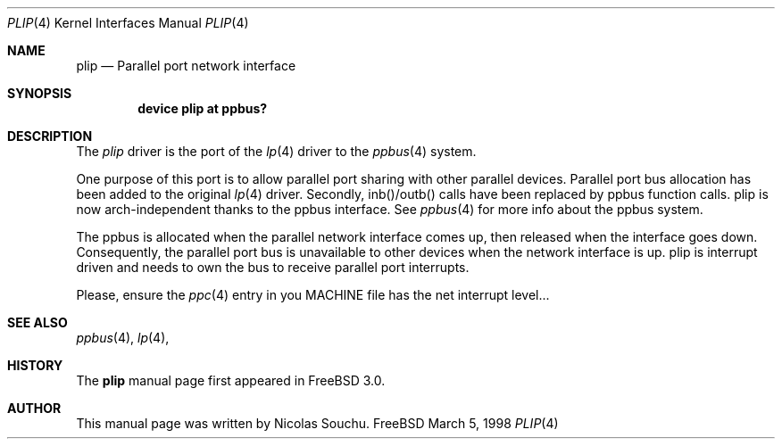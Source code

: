 .\" Copyright (c) 1998, Nicolas Souchu
.\" All rights reserved.
.\"
.\" Redistribution and use in source and binary forms, with or without
.\" modification, are permitted provided that the following conditions
.\" are met:
.\" 1. Redistributions of source code must retain the above copyright
.\"    notice, this list of conditions and the following disclaimer.
.\" 2. Redistributions in binary form must reproduce the above copyright
.\"    notice, this list of conditions and the following disclaimer in the
.\"    documentation and/or other materials provided with the distribution.
.\"
.\" THIS SOFTWARE IS PROVIDED BY THE AUTHOR AND CONTRIBUTORS ``AS IS'' AND
.\" ANY EXPRESS OR IMPLIED WARRANTIES, INCLUDING, BUT NOT LIMITED TO, THE
.\" IMPLIED WARRANTIES OF MERCHANTABILITY AND FITNESS FOR A PARTICULAR PURPOSE
.\" ARE DISCLAIMED.  IN NO EVENT SHALL THE AUTHOR OR CONTRIBUTORS BE LIABLE
.\" FOR ANY DIRECT, INDIRECT, INCIDENTAL, SPECIAL, EXEMPLARY, OR CONSEQUENTIAL
.\" DAMAGES (INCLUDING, BUT NOT LIMITED TO, PROCUREMENT OF SUBSTITUTE GOODS
.\" OR SERVICES; LOSS OF USE, DATA, OR PROFITS; OR BUSINESS INTERRUPTION)
.\" HOWEVER CAUSED AND ON ANY THEORY OF LIABILITY, WHETHER IN CONTRACT, STRICT
.\" LIABILITY, OR TORT (INCLUDING NEGLIGENCE OR OTHERWISE) ARISING IN ANY WAY
.\" OUT OF THE USE OF THIS SOFTWARE, EVEN IF ADVISED OF THE POSSIBILITY OF
.\" SUCH DAMAGE.
.\"
.\"
.Dd March 5, 1998
.Dt PLIP 4
.Os FreeBSD
.Sh NAME
.Nm plip
.Nd
Parallel port network interface
.Sh SYNOPSIS
.Cd "device plip at ppbus?"
.Sh DESCRIPTION
The
.Em plip
driver is the port of the
.Xr lp 4
driver to the
.Xr ppbus 4
system.
.Pp
One purpose of this port is to allow parallel port sharing with other
parallel devices. Parallel port bus allocation has been added to the original
.Xr lp 4
driver. Secondly, inb()/outb() calls have been replaced by ppbus function 
calls. plip is now arch-independent thanks to the ppbus interface. See
.Xr ppbus 4
for more info about the ppbus system.
.Pp
The ppbus is allocated when the parallel network interface comes up, then
released when the interface goes down. Consequently, the parallel port bus
is unavailable to other devices when the network interface is up. plip is
interrupt driven and needs to own the bus to receive parallel port interrupts.
.Pp
Please, ensure the
.Xr ppc 4
entry in you MACHINE file has the net interrupt level...
.Sh SEE ALSO
.Xr ppbus 4 ,
.Xr lp 4 ,
.Sh HISTORY
The
.Nm
manual page first appeared in
.Fx 3.0 .
.Sh AUTHOR
This
manual page was written by
.An Nicolas Souchu .
